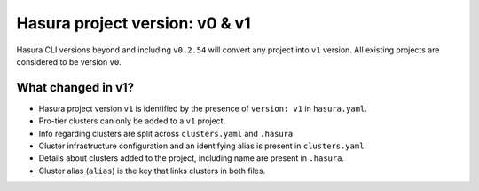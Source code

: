 .. _hasura-project-version:

Hasura project version: v0 & v1
===============================

Hasura CLI versions beyond and including ``v0.2.54`` will convert any project into ``v1`` version. All existing projects are considered to be version ``v0``.

What changed in v1?
-------------------

- Hasura project version ``v1`` is identified by the presence of ``version: v1`` in ``hasura.yaml``.
- Pro-tier clusters can only be added to a ``v1`` project.
- Info regarding clusters are split across ``clusters.yaml`` and ``.hasura``
- Cluster infrastructure configuration and an identifying alias is present in ``clusters.yaml``.
- Details about clusters added to the project, including name are present in ``.hasura``.
- Cluster alias (``alias``) is the key that links clusters in both files.
